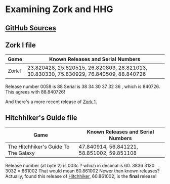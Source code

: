 * Examining Zork and HHG

** [[https://github.com/the-infocom-files][GitHub Sources]]

** Zork I file

| Game   | Known Releases and Serial Numbers                                                      |
|--------+----------------------------------------------------------------------------------------|
| Zork I | 23.820428, 25.820515, 26.820803, 28.821013, 30.830330, 75.830929, 76.840509, 88.840726 |

 
Release number 0058 is 88
Serial is  38 34 30 37 32 36 , which is 840726.  This agrees with 88.840726!

And there's a more recent release of [[https://github.com/the-infocom-files/zork1][Zork 1]].

** Hitchhiker's Guide file

| Game                                  | Known Releases and Serial Numbers          |
|---------------------------------------+--------------------------------------------|
| The Hitchhiker's Guide To The Galaxy  | 47.840914, 56.841221, 58.851002, 59.851108 |

Release number (at byte 2) is 003c ? which in decimal is 60.
3836 3130 3032 = 861002
That would mean 60.861002
Newer than known releases?
Actually, found this release of [[https://github.com/the-infocom-files/hitchhiker][Hitchhiker]], 60.861002, is the *final* release!
